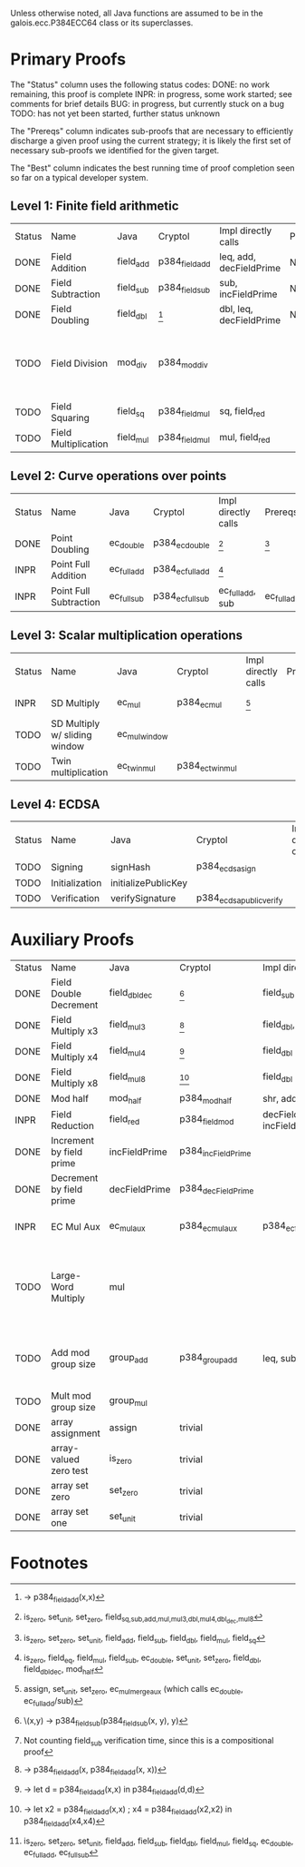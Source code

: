 Unless otherwise noted, all Java functions are assumed to be in the
galois.ecc.P384ECC64 class or its superclasses.

* Primary Proofs
The "Status" column uses the following status codes: 
  DONE: no work remaining, this proof is complete
  INPR: in progress, some work started; see comments for brief details
   BUG: in progress, but currently stuck on a bug
  TODO: has not yet been started, further status unknown

The "Prereqs" column indicates sub-proofs that are necessary to efficiently
discharge a given proof using the current strategy; it is likely the first set
of necessary sub-proofs we identified for the given target.

The "Best" column indicates the best running time of proof completion seen so
far on a typical developer system. 

** Level 1: Finite field arithmetic
| Status | Name                 | Java      | Cryptol        | Impl directly calls     | Prereqs | Quickchecks | Verifies | Best | Comments                                          |
| DONE   | Field Addition       | field_add | p384_field_add | leq, add, decFieldPrime | None    |        1000 | Yes, abc | 37s  |                                                   |
| DONE   | Field Subtraction    | field_sub | p384_field_sub | sub, incFieldPrime      | None    |        1000 | Yes, abc | 47s  |                                                   |
| DONE   | Field Doubling       | field_dbl | [fn:1]         | dbl, leq, decFieldPrime | None    |        1000 | Yes, abc | 4s   |                                                   |
| TODO   | Field Division       | mod_div   | p384_mod_div   |                         |         |     no spec | No       |      | Pending inductive assertion support / local specs |
| TODO   | Field Squaring       | field_sq  | p384_field_mul | sq, field_red           |         |         100 | No       |      |                                                   |
| TODO   | Field Multiplication | field_mul | p384_field_mul | mul, field_red          |         |         100 | No       |      |                                                   |

** Level 2: Curve operations over points
| Status | Name                   | Java        | Cryptol          | Impl directly calls | Prereqs     | Quickchecks | Verifies      | Comments |
| DONE   | Point Doubling         | ec_double   | p384_ec_double   | [fn:7]              | [fn:8]      |        1000 | Yes, rewriter |          |
| INPR   | Point Full Addition    | ec_full_add | p384_ec_full_add | [fn:9]              |             |         100 | No            |          |
| INPR   | Point Full Subtraction | ec_full_sub | p384_ec_full_sub | ec_full_add, sub    | ec_full_add |         100 | No            |          |

** Level 3: Scalar multiplication operations
| Status | Name                          | Java          | Cryptol          | Impl directly calls | Prereqs | Quickchecks        | Verifies | Comments                                     |
| INPR   | SD Multiply                   | ec_mul        | p384_ec_mul      | [fn:10]             |         | 0 (counterexample) | No       | Need to investigate CE                       |
| TODO   | SD Multiply w/ sliding window | ec_mul_window |                  |                     |         | no spec            | No       | Implementation uses, but more complex than ^ |
| TODO   | Twin multiplication           | ec_twin_mul   | p384_ec_twin_mul |                     |         | no spec            | No       | High risk                                    |

** Level 4: ECDSA
| Status | Name           | Java                | Cryptol                  | Impl directly calls | Prereqs | Quickchecks | Verifies | Comments  |
| TODO   | Signing        | signHash            | p384_ecdsa_sign          |                     |         | no spec     | No       | High risk |
| TODO   | Initialization | initializePublicKey |                          |                     |         | no spec     | No       | High risk |
| TODO   | Verification   | verifySignature     | p384_ecdsa_public_verify |                     |         | no spec     | No       | High risk |

* Auxiliary Proofs
| Status | Name                     | Java          | Cryptol            | Impl directly calls          | Prereqs   | Quickchecks | Verifies            | Best     | Comments                                                                           |
| DONE   | Field Double Decrement   | field_dbl_dec | [fn:2]             | field_sub                    | field_sub |        1000 | Yes, abc            | 3s[fn:3] |                                                                                    |
| DONE   | Field Multiply x3        | field_mul3    | [fn:4]             | field_dbl, field_add         |           |        1000 | Yes, abc            | 17s      |                                                                                    |
| DONE   | Field Multiply x4        | field_mul4    | [fn:5]             | field_dbl                    |           |        1000 | Yes, abc            | 6s       |                                                                                    |
| DONE   | Field Multiply x8        | field_mul8    | [fn:6]             | field_dbl                    |           |        1000 | Yes, abc            | 13s      |                                                                                    |
| DONE   | Mod half                 | mod_half      | p384_mod_half      | shr, add                     |           |          -- | Yes, abc            | <5s      |                                                                                    |
| INPR   | Field Reduction          | field_red     | p384_field_mod     | decFieldPrime, incFieldPrime |           |      100000 | No                  |          |                                                                                    |
| DONE   | Increment by field prime | incFieldPrime | p384_incFieldPrime |                              |           |      100000 | Yes, abc            | 2s       |                                                                                    |
| DONE   | Decrement by field prime | decFieldPrime | p384_decFieldPrime |                              |           |      100000 | Yes, abc            | <2s      |                                                                                    |
| INPR   | EC Mul Aux               | ec_mul_aux    | p384_ec_mul_aux    | p384_ec_full_add/sub         | [fn:11]   |         100 | Yes, rewriter       | <1s      | Also discharged by yices.                                                          |
| TODO   | Large-Word Multiply      | mul           |                    |                              |           |     no spec | No                  |          | Perhaps not high-pri if it can be successfully uninterpreted in proofs that use it |
| TODO   | Add mod group size       | group_add     | p384_group_add     | leq, sub                     |           |        1000 | Yes, rewriter+yices | 6s       | Also discharged by abc and yices without rewriting.                                |
| TODO   | Mult mod group size      | group_mul     |                    |                              |           |     no spec | No                  |          |                                                                                    |
| DONE   | array assignment         | assign        | trivial            |                              |           |          -- | Yes, abc            | <2s      |                                                                                    |
| DONE   | array-valued zero test   | is_zero       | trivial            |                              |           |          -- | Yes, abc            | <2s      |                                                                                    |
| DONE   | array set zero           | set_zero      | trivial            |                              |           |          -- | Yes, abc            | <2s      |                                                                                    |
| DONE   | array set one            | set_unit      | trivial            |                              |           |          -- | Yes, abc            | <2s      |                                                                                    |

* Footnotes
[fn:1] \x -> p384_field_add(x,x)
[fn:2] \(x,y) -> p384_field_sub(p384_field_sub(x, y), y)
[fn:3] Not counting field_sub verification time, since this is a compositional proof
[fn:4] \x -> p384_field_add(x, p384_field_add(x, x))
[fn:5] \x -> let d = p384_field_add(x,x) in p384_field_add(d,d)
[fn:6] \x -> let x2 = p384_field_add(x,x) ; x4 = p384_field_add(x2,x2) in p384_field_add(x4,x4)
[fn:7] is_zero, set_unit, set_zero, field_{sq,sub,add,mul,mul3,dbl,mul4,dbl_dec,mul8}
[fn:8] is_zero, set_zero, set_unit, field_add, field_sub, field_dbl, field_mul, field_sq
[fn:9] is_zero, field_eq, field_mul, field_sub, ec_double, set_unit, set_zero, field_dbl, field_dbl_dec, mod_half
[fn:10] assign, set_unit, set_zero, ec_mul_merge_aux (which calls ec_double, ec_full_add/sub)
[fn:11] is_zero, set_zero, set_unit, field_add, field_sub, field_dbl, field_mul, field_sq, ec_double, ec_full_add, ec_full_sub

